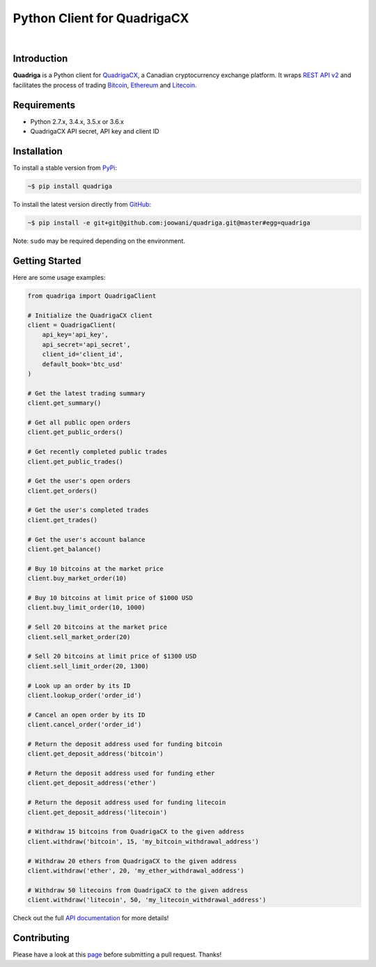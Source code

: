 Python Client for QuadrigaCX
----------------------------

.. image:: https://travis-ci.org/joowani/quadriga.svg?branch=master
    :target: https://travis-ci.org/joowani/quadriga

.. image:: https://badge.fury.io/py/quadriga.svg
    :target: https://badge.fury.io/py/quadriga
    :alt: Package version

.. image:: https://img.shields.io/badge/python-2.7%2C%203.4%2C%203.5%2C%203.6-blue.svg
    :target: https://github.com/joowani/quadriga
    :alt: Python Versions

.. image:: https://coveralls.io/repos/github/joowani/quadriga/badge.svg?branch=master
    :target: https://coveralls.io/github/joowani/quadriga?branch=master
    :alt: Test Coverage

.. image:: https://img.shields.io/github/issues/joowani/quadriga.svg
    :target: https://github.com/joowani/quadriga/issues
    :alt: Issues Open

.. image:: https://img.shields.io/badge/license-MIT-blue.svg
    :target: https://raw.githubusercontent.com/joowani/quadriga/master/LICENSE
    :alt: MIT License

|

Introduction
============

**Quadriga** is a Python client for QuadrigaCX_, a Canadian cryptocurrency
exchange platform. It wraps `REST API v2`_ and facilitates the process of
trading Bitcoin_, Ethereum_ and Litecoin_.

.. _QuadrigaCX: https://www.quadrigacx.com
.. _REST API v2: https://www.quadrigacx.com/api_info
.. _Bitcoin: https://bitcoin.org/
.. _Ethereum: https://ethereum.org/
.. _Litecoin: https://litecoin.org/

Requirements
============

- Python 2.7.x, 3.4.x, 3.5.x or 3.6.x
- QuadrigaCX API secret, API key and client ID


Installation
============

To install a stable version from PyPi_:

.. code-block:: bash

    ~$ pip install quadriga


To install the latest version directly from GitHub_:

.. code-block:: bash

    ~$ pip install -e git+git@github.com:joowani/quadriga.git@master#egg=quadriga

Note: ``sudo`` may be required depending on the environment.

.. _PyPi: https://pypi.python.org/pypi/quadriga
.. _GitHub: https://github.com/joowani/quadriga


Getting Started
===============

Here are some usage examples:

.. code-block:: python

    from quadriga import QuadrigaClient

    # Initialize the QuadrigaCX client
    client = QuadrigaClient(
        api_key='api_key',
        api_secret='api_secret',
        client_id='client_id',
        default_book='btc_usd'
    )

    # Get the latest trading summary
    client.get_summary()

    # Get all public open orders
    client.get_public_orders()

    # Get recently completed public trades
    client.get_public_trades()

    # Get the user's open orders
    client.get_orders()

    # Get the user's completed trades
    client.get_trades()

    # Get the user's account balance
    client.get_balance()

    # Buy 10 bitcoins at the market price
    client.buy_market_order(10)

    # Buy 10 bitcoins at limit price of $1000 USD
    client.buy_limit_order(10, 1000)

    # Sell 20 bitcoins at the market price
    client.sell_market_order(20)

    # Sell 20 bitcoins at limit price of $1300 USD
    client.sell_limit_order(20, 1300)

    # Look up an order by its ID
    client.lookup_order('order_id')

    # Cancel an open order by its ID
    client.cancel_order('order_id')

    # Return the deposit address used for funding bitcoin
    client.get_deposit_address('bitcoin')

    # Return the deposit address used for funding ether
    client.get_deposit_address('ether')

    # Return the deposit address used for funding litecoin
    client.get_deposit_address('litecoin')

    # Withdraw 15 bitcoins from QuadrigaCX to the given address
    client.withdraw('bitcoin', 15, 'my_bitcoin_withdrawal_address')

    # Withdraw 20 ethers from QuadrigaCX to the given address
    client.withdraw('ether', 20, 'my_ether_withdrawal_address')

    # Withdraw 50 litecoins from QuadrigaCX to the given address
    client.withdraw('litecoin', 50, 'my_litecoin_withdrawal_address')

Check out the full `API documentation`_ for more details!

Contributing
============

Please have a look at this page_ before submitting a pull request. Thanks!

.. _API documentation:
    http://quadriga.readthedocs.io/en/master/index.html
.. _page:
    http://quadriga.readthedocs.io/en/master/contributing.html